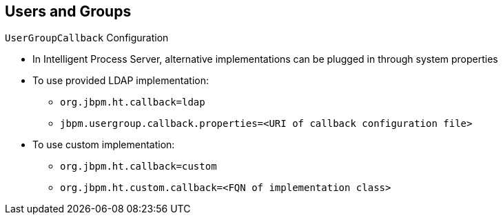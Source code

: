 :scrollbar:
:data-uri:


== Users and Groups
.`UserGroupCallback` Configuration

* In Intelligent Process Server, alternative implementations can be plugged in through system properties
* To use provided LDAP implementation:
** `org.jbpm.ht.callback=ldap`
** `jbpm.usergroup.callback.properties=<URI of callback configuration file>`
* To use custom implementation:
** `org.jbpm.ht.callback=custom`
** `org.jbpm.ht.custom.callback=<FQN of implementation class>`

ifdef::showscript[]

Transcript:

To provide a `UserGroupCallback` implementation, you can use the `org.jbpm.ht.callback` property and provide the implementation name. The implementation name options are:

* `mvel`: Default; primarily used for testing
* `ldap`: LDAP; requires additional configuration in the `jbpm.usergroup.callback.properties` file
* `db`: Database; requires additional configuration in the `jbpm.usergroup.callback.properties` file
* `jaas`: JAAS; delegates to the container to fetch information about user data
* `props`: A simple property file; requires an additional file to keep all information (users and groups)
* `custom`: A custom implementation; you must specify the fully qualified name of the class in `org.jbpm.ht.custom.callback`.

The most commonly configured options are `ldap` and `custom`. When using `ldap`, you must also provide a properties file in the `jbpm.usergroup.callback.properties` property. When using `custom`, you must also provide the fully qualified class name of the custom `UserGroupCallback` implementation class name in the `org.jbpm.ht.custom.callback` property.

endif::showscript[]
